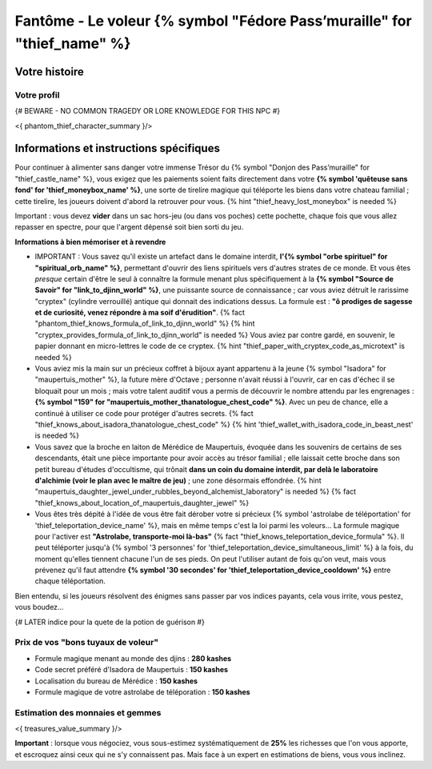 Fantôme - Le voleur {% symbol "Fédore Pass’muraille" for "thief_name" %}
#####################################################

Votre histoire
=======================

Votre profil
++++++++++++++++++++++++++++++++++++++++++++++++++++++++++++++++

{# BEWARE - NO COMMON TRAGEDY OR LORE KNOWLEDGE FOR THIS NPC #}

<{ phantom_thief_character_summary }/>


Informations et instructions spécifiques
========================================

Pour continuer à alimenter sans danger votre immense Trésor du {% symbol "Donjon des Pass’muraille" for "thief_castle_name" %}, vous exigez que les paiements soient faits directement dans votre **{% symbol 'quêteuse sans fond' for 'thief_moneybox_name' %}**, une sorte de tirelire magique qui téléporte les biens dans votre chateau familial ; cette tirelire, les joueurs doivent d'abord la retrouver pour vous. {% hint "thief_heavy_lost_moneybox" is needed %}

Important : vous devez **vider** dans un sac hors-jeu (ou dans vos poches) cette pochette, chaque fois que vous allez repasser en spectre, pour que l'argent dépensé soit bien sorti du jeu.

**Informations à bien mémoriser et à revendre**

- IMPORTANT : Vous savez qu'il existe un artefact dans le domaine interdit, **l'{% symbol "orbe spirituel" for "spiritual_orb_name" %}**, permettant d'ouvrir des liens spirituels vers d'autres strates de ce monde. Et vous êtes *presque* certain d'être le seul à connaître la formule menant plus spécifiquement à la **{% symbol "Source de Savoir" for "link_to_djinn_world" %}**, une puissante source de connaissance ; car vous aviez détruit le rarissime "cryptex" (cylindre verrouillé) antique qui donnait des indications dessus. La formule est : **"ô prodiges de sagesse et de curiosité, venez répondre à ma soif d'érudition"**.  {% fact "phantom_thief_knows_formula_of_link_to_djinn_world" %} {% hint "cryptex_provides_formula_of_link_to_djinn_world" is needed %}
  Vous aviez par contre gardé, en souvenir, le papier donnant en micro-lettres le code de ce cryptex. {% hint "thief_paper_with_cryptex_code_as_microtext" is needed %}

- Vous aviez mis la main sur un précieux coffret à bijoux ayant appartenu à la jeune {% symbol "Isadora" for "maupertuis_mother" %}, la future mère d'Octave ; personne n'avait réussi à l'ouvrir, car en cas d'échec il se bloquait pour un mois ; mais votre talent auditif vous a permis de découvrir le nombre attendu par les engrenages : **{% symbol "159" for "maupertuis_mother_thanatologue_chest_code" %}**. Avec un peu de chance, elle a continué à utiliser ce code pour protéger d'autres secrets.  {% fact "thief_knows_about_isadora_thanatologue_chest_code" %} {% hint 'thief_wallet_with_isadora_code_in_beast_nest' is needed %}

- Vous savez que la broche en laiton de Mérédice de Maupertuis, évoquée dans les souvenirs de certains de ses descendants, était une pièce importante pour avoir accès au trésor familial ; elle laissait cette broche dans son petit bureau d'études d'occultisme, qui trônait **dans un coin du domaine interdit, par delà le laboratoire d'alchimie (voir le plan avec le maître de jeu)** ; une zone désormais effondrée. {% hint "maupertuis_daughter_jewel_under_rubbles_beyond_alchemist_laboratory" is needed %}
  {% fact "thief_knows_about_location_of_maupertuis_daughter_jewel" %}

- Vous êtes très dépité à l'idée de vous être fait dérober votre si précieux {% symbol 'astrolabe de téléportation' for 'thief_teleportation_device_name' %}, mais en même temps c'est la loi parmi les voleurs... La formule magique pour l'activer est **"Astrolabe, transporte-moi là-bas"** {% fact "thief_knows_teleportation_device_formula" %}. Il peut téléporter jusqu'à {% symbol '3 personnes' for 'thief_teleportation_device_simultaneous_limit' %} à la fois, du moment qu'elles tiennent chacune l'un de ses pieds. On peut l'utiliser autant de fois qu'on veut, mais vous prévenez qu'il faut attendre **{% symbol '30 secondes' for 'thief_teleportation_device_cooldown' %}** entre chaque téléportation.

Bien entendu, si les joueurs résolvent des énigmes sans passer par vos indices payants, cela vous irrite, vous pestez, vous boudez...

{# LATER indice pour la quete de la potion de guérison #}


Prix de vos "bons tuyaux de voleur"
++++++++++++++++++++++++++++++++++++++

- Formule magique menant au monde des djins : **280 kashes**
- Code secret préféré d'Isadora de Maupertuis : **150 kashes**
- Localisation du bureau de Mérédice : **150 kashes**
- Formule magique de votre astrolabe de téléporation : **150 kashes**


Estimation des monnaies et gemmes
++++++++++++++++++++++++++++++++++++++++++++++++++++++++++++++++

<{ treasures_value_summary }/>

**Important** : lorsque vous négociez, vous sous-estimez systématiquement de **25%** les richesses que l'on vous apporte, et escroquez ainsi ceux qui ne s'y connaissent pas. Mais face à un expert en estimations de biens, vous vous inclinez.

